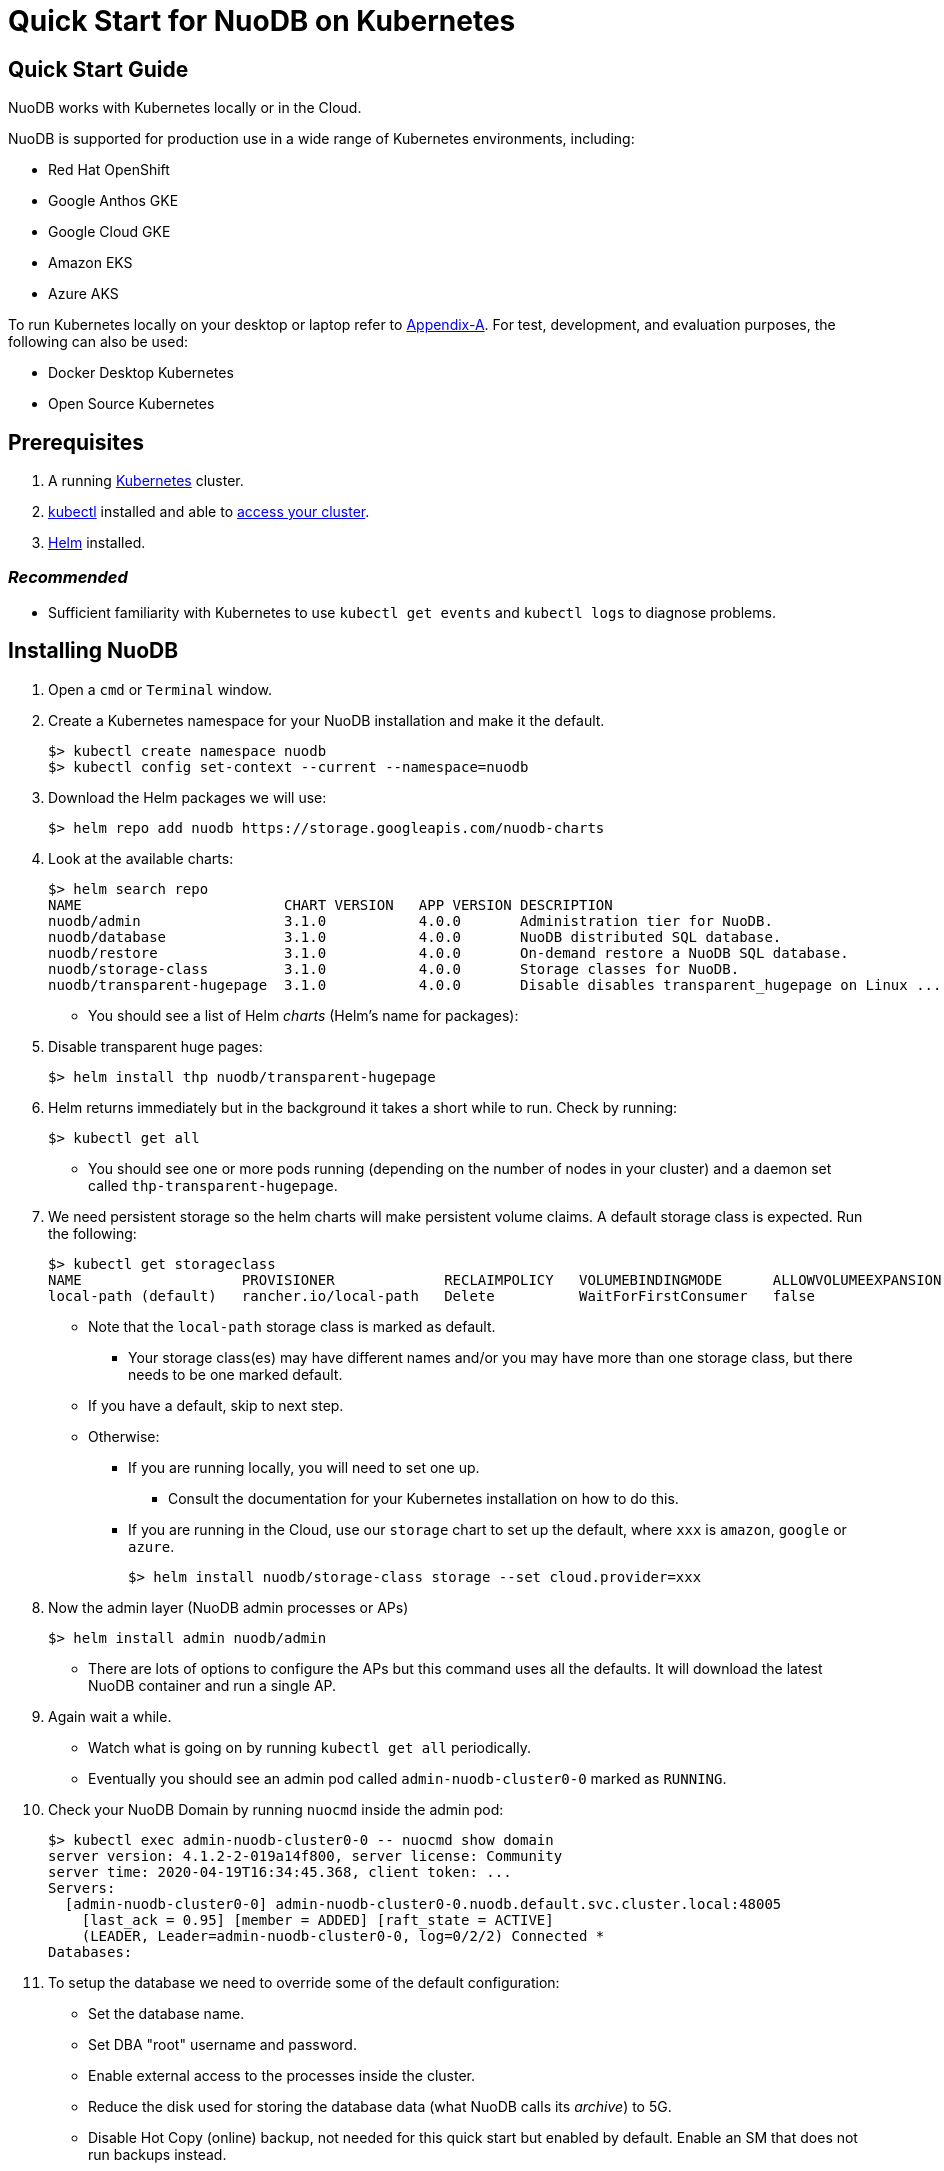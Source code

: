 = Quick Start for NuoDB on Kubernetes

== Quick Start Guide
NuoDB works with Kubernetes locally or in the Cloud.

NuoDB is supported for production use in a wide range of Kubernetes environments, including:

* Red Hat OpenShift
* Google Anthos GKE
* Google Cloud GKE
* Amazon EKS
* Azure AKS

To run Kubernetes locally on your desktop or laptop refer to xref:appendix-a[Appendix-A]. For test, development, and evaluation purposes, the following can also be used:

* Docker Desktop Kubernetes
* Open Source Kubernetes
// Should we add the other local deployment options? Rancher's k3d and Canonical's Microk8s. Keep Open Source Kubernetes? Preserve the stuff in appendix?

== Prerequisites

. A running link:https://kubernetes.io/docs/home/[Kubernetes] cluster.
. link:https://kubernetes.io/docs/tasks/tools/[kubectl] installed and able to link:https://kubernetes.io/docs/tasks/access-application-cluster/access-cluster/#:~:text=Accessing%20for%20the%20first%20time%20with%20kubectl&text=To%20access%20a%20cluster%2C%20you,with%20credentials%20and%20a%20location.[access your cluster].
. link:https://helm.sh/#:~:text=What%20is%20Helm%3F,the%20copy%2Dand%2Dpaste.[Helm] installed.

=== _Recommended_
* Sufficient familiarity with Kubernetes to use `kubectl get events` and `kubectl logs` to diagnose problems.

== Installing NuoDB
. Open a `cmd` or `Terminal` window.
. Create a Kubernetes namespace for your NuoDB installation and make it the default.
+
```sh
$> kubectl create namespace nuodb
$> kubectl config set-context --current --namespace=nuodb
```
. Download the Helm packages we will use:
+
```sh
$> helm repo add nuodb https://storage.googleapis.com/nuodb-charts
```
. Look at the available charts:
+
```sh
$> helm search repo
NAME                        CHART VERSION   APP VERSION DESCRIPTION                                       
nuodb/admin                 3.1.0           4.0.0       Administration tier for NuoDB.                    
nuodb/database              3.1.0           4.0.0       NuoDB distributed SQL database.                   
nuodb/restore               3.1.0           4.0.0       On-demand restore a NuoDB SQL database.           
nuodb/storage-class         3.1.0           4.0.0       Storage classes for NuoDB.                        
nuodb/transparent-hugepage  3.1.0           4.0.0       Disable disables transparent_hugepage on Linux ...
```
* You should see a list of Helm _charts_ (Helm's name for packages):
. Disable transparent huge pages:
+
```sh
$> helm install thp nuodb/transparent-hugepage
```
. Helm returns immediately but in the background it takes a short while to run.
Check by running:
+
```sh
$> kubectl get all
```
* You should see one or more pods running (depending on the number of nodes in your cluster) and a daemon set called `thp-transparent-hugepage`.
. We need persistent storage so the helm charts will make persistent volume claims.
A default storage class is expected.
Run the following:
+
```sh
$> kubectl get storageclass
NAME                   PROVISIONER             RECLAIMPOLICY   VOLUMEBINDINGMODE      ALLOWVOLUMEEXPANSION   AGE
local-path (default)   rancher.io/local-path   Delete          WaitForFirstConsumer   false                  97m
```
* Note that the `local-path` storage class is marked as default.
**  Your storage class(es) may have different names and/or you may have more than one storage class, but there needs to be one marked default.
* If you have a default, skip to next step.
* Otherwise:
** If you are running locally, you will need to set one up.
*** Consult the documentation for your Kubernetes installation on how to do this.
** If you are running in the Cloud, use our `storage` chart to set up the default, where `xxx` is `amazon`, `google` or `azure`.
+
```sh
$> helm install nuodb/storage-class storage --set cloud.provider=xxx
```
. Now the admin layer (NuoDB admin processes or APs)
+
```sh
$> helm install admin nuodb/admin
```
* There are lots of options to configure the APs but this command uses all the defaults.
It will download the latest NuoDB container and run a single AP.
. Again wait a while.
* Watch what is going on by running `kubectl get all` periodically.
* Eventually you should see an admin pod called `admin-nuodb-cluster0-0` marked as `RUNNING`.
. Check your NuoDB Domain by running `nuocmd` inside the admin pod:
+
```sh
$> kubectl exec admin-nuodb-cluster0-0 -- nuocmd show domain
server version: 4.1.2-2-019a14f800, server license: Community
server time: 2020-04-19T16:34:45.368, client token: ...
Servers:
  [admin-nuodb-cluster0-0] admin-nuodb-cluster0-0.nuodb.default.svc.cluster.local:48005
    [last_ack = 0.95] [member = ADDED] [raft_state = ACTIVE]
    (LEADER, Leader=admin-nuodb-cluster0-0, log=0/2/2) Connected *
Databases:
```
. To setup the database we need to override some of the default configuration:
* Set the database name.
* Set DBA "root" username and password.
* Enable external access to the processes inside the cluster.
* Reduce the disk used for storing the database data (what NuoDB calls its _archive_) to 5G.
* Disable Hot Copy (online) backup, not needed for this quick start but enabled by default.
Enable an SM that does not run backups instead.
* Reduce the very large defaults for CPU and memory resources.
+
NOTE: Overriding this many options using `--set` is very tedious, see <<appendix-b>> for the alternative option of copying the configuration values YAML to a file and modifying them.
. Enter the following very long command:
* Windows:
+
```sh
$> helm upgrade demo nuodb/database --install --create-namespace --namespace nuodb ^
  --set database.name=demo ^
  --set database.rootUser=dba ^
  --set database.rootPassword=dba ^
  --set database.te.labels.external-address=localhost ^
  --set database.te.labels.external-port=48006 ^
  --set database.persistence.size=5Gi ^
  --set database.sm.hotCopy.replicas=0 ^
  --set database.sm.noHotCopy.replicas=1 ^
  --set database.sm.resources.requests.cpu=500m ^
  --set database.sm.resources.requests.memory=500M ^
  --set database.sm.resources.limits.cpu=500m ^
  --set database.sm.resources.limits.memory=500M ^
  --set database.te.resources.requests.cpu=500m ^
  --set database.te.resources.requests.memory=500M ^
  --set database.te.resources.limits.cpu=500m ^
  --set database.te.resources.limits.memory=500M
```
* Linux/MacOS:
+
```sh
$> helm upgrade demo nuodb/database --install --create-namespace --namespace nuodb \
  --set database.name=demo \
  --set database.rootUser=dba \
  --set database.rootPassword=dba \
  --set database.te.labels.external-address=localhost \
  --set database.te.labels.external-port=48006 \
  --set database.persistence.size=5Gi \
  --set database.sm.hotCopy.replicas=0 \
  --set database.sm.noHotCopy.replicas=1 \
  --set database.sm.resources.requests.cpu=500m \
  --set database.sm.resources.requests.memory=500M \
  --set database.sm.resources.limits.cpu=500m \
  --set database.sm.resources.limits.memory=500M \
  --set database.te.resources.requests.cpu=500m \
  --set database.te.resources.requests.memory=500M \
  --set database.te.resources.limits.cpu=500m \
  --set database.te.resources.limits.memory=500M
```
. Again this takes a while to run.
* Monitor by running `kubectl get all` periodically.
* You should see two pods, `sm-database-nuodb-cluster0-test-hotcopy-0` and  `te-database-nuodb-cluster0-test-xxxx` (where `xxxx` is a random suffix chosen by Kubernetes).
They should eventually come up and enter the `RUNNING` state.
. Look at the domain again:
+
```sh
$> kubectl exec admin-nuodb-cluster0-0 -- nuocmd show domain
Defaulted container "admin" out of: admin, nuocollector, nuocollector-config, init-disk (init)
server version: 4.2.8.vee-1-4f2e2257bc, server license: Community
server time: 2023-01-27T19:41:19.754, client token: ....
Servers:
  [admin-nuodb-cluster0-0] admin-nuodb-cluster0-0.nuodb.nuodb.svc.cluster.local:48005
     [last_ack = 1.54] ACTIVE (LEADER, Leader=admin-nuodb-cluster0-0, log=10/74/74) Connected *
Databases:
  demo [state = RUNNING]
    [SM] sm-demo-nuodb-cluster0-demo-database-0/10.42.0.16:48006 [start_id = 12]
      [server_id = admin-nuodb-cluster0-1] [pid = 96] [node_id = 1] [last_ack =  3.45] MONITORED:RUNNING
    [TE] te-demo-nuodb-cluster0-demo-database-545f6b5d9c-4w46s/10.42.3.7:48006 [start_id = 13]
      [server_id = admin-nuodb-cluster0-2] [pid = 43] [node_id = 2] [last_ack =  9.41] MONITORED:RUNNING
```
. What has Helm done for us?  List the installed charts (packages):
+
```sh
$> helm ls
NAME  NAMESPACE REVISION    UPDATED         STATUS      CHART                       APP VERSION
admin nuodb     2           2023-01-27 ...  deployed    admin-3.4.0                 4.2.1      
demo  nuodb     1           2023-01-28 ...  deployed    database-3.4.0              4.2.1      
thp   nuodb     1           2023-01-27 ...  deployed    transparent-hugepage-3.4.0  4.2.1
```

== Access the Database
. Use port-forwarding to map requests from your local machine to processes in the cluster:
* Windows:
** Start two new `cmd` windows.
*** In the first, run `kubectl port-forward svc/nuodb-clusterip 48004:48004 --namespace nuodb`.
*** In the second run `kubectl port-forward svc/demo-nuodb-cluster0-demo-database-clusterip 48006:48006 --namespace nuodb`.
** Return to your original window.
* Linux/MacOS:
+
```sh
$> kubectl port-forward svc/nuodb-clusterip 48004:48004 --namespace nuodb > /dev/null 2>&1 &
$> kubectl port-forward svc/demo-nuodb-cluster0-demo-database-clusterip 48006:48006 --namespace nuodb > /dev/null 2>&1 &
```
* Ports 48004 and 48006 are the default ports for an AP and a TE respectively.
You can now access database `demo` as if it was running locally on your machine.
. To connect to the database:
.. Use the following to connect to the database from your favorite SQL tool (such as _DBeaver_ or _DBVisualizer_):
* Host: `localhost`
* Port: `48004`
* Database name: `demo`
* Userame: `dba`
* Password: `dba`
.. Alternatively you can run NuoDB's command-line SQL tool `nuosql` from inside the AP pod:
+
```sh
$> $ kubectl exec -it admin-nuodb-cluster0-0 -- bash
Defaulted container "admin" out of: admin, nuocollector, nuocollector-config, init-disk (init)
bash-4.4$ nuosql demo --user dba --password dba --connection-property PreferInternalAddress=true
SQL>
```
. Use the `SYSTEM.Nodes` table to view the domain:
+
```sh
SQL> SELECT ID, STARTID, ADDRESS, PORT, STATE, TYPE, RELEASE_VER FROM SYSTEM.Nodes;
 ID  STARTID   ADDRESS   PORT   STATE     TYPE          RELEASE_VER       
 --- -------- ---------- ----- ------- ----------- ---------------------- 
  1     12    10.42.0.16 48006 Running Storage     4.2.1.vee-3-c42866be32 
  2     13    10.42.3.7  48006 Running Transaction 4.2.1.vee-3-c42866be32 
```
* Nodes table show two NuoDB processes (or nodes) running - a Storage node (SM) and a Transacrion node (TE).
For full details of our Helm charts and their configuration, refer to https://github.com/nuodb/nuodb-helm-charts.

[#appendix-a]
== Appendix A - Running Kubernetes Locally
Three possible options are:

. https://www.docker.com/products/docker-desktop/[Docker Desktop] has an option in its _Settings_ to run up a Kubernetes cluster.
Just tick the box, apply and wait a few minutes.
It automatically installs `kubectl` and sets up `kubeconfig` to enable access the cluster.
. Rancher's https://k3d.io[k3d] allows you to run their minimal Kubernetes (`k3s`) on top of Docker (so you still need a Docker installation).
It is lighter weight than the one built into Docker Desktop.
. Canonical's https://microk8s.io[Microk8s] is a third option that does not require Docker.
All three are available for Windows, MacOS and Linux.
Helm is available at https://github.com/helm/helm#install[GitHub].
There is an installer for each of the three platforms listed above, or use the appropriate package manager.
* There is a binary install for most platforms, or use the package manager for your platform.
** Windows users should download the installer zip, unpack it and copy `helm.exe` to `C:\Windows\System32`.

[#appendix-b]
== Appendix B - Using a Configuration File

As an alternative to using `--set`, it is typically easier to copy and modify the `database` chart's configuration.
Especially if you wish to make further changes later.
Moreover, the file can be kept under version control.
The following sets up the same configuration you used above.

. Get the `values.yaml` configuration file for the chart:
+
```sh
$> helm inspect values nuodb/database > db-values.yaml
```
. Use your favorite editor to edit `db-values.yaml`.
. Make the following changes:
* Seach for `name: demo`, you should see this section.
This is where you can change the database name and set the root DBA user name and password.
+
```yaml
database:
  ## Provide a name in place of the chart name for `app:` labels
  ##
  #nameOverride: ""
  ## Provide a name to substitute for the full names of resources
  ##
  #fullnameOverride: ""
  # name
  # NuoDB Database name.  must consist of lowercase alphanumeric
  #characters '[a-z0-9]+'
  name: demo
  # rootUser
  # Name of Database user
  rootUser: dba
  # rootPassword
  # Database password
  rootPassword: secret
```
* Scroll down a short way and set `persistence` size to `5G` as shown (the default of 20G is unnecessary):
+
```yaml
  ## Import Environment Variables from one or more configMaps
  # Ex: configMapRef: [ myConfigMap, myOtherConfigMap ]
  ##
  envFrom:
    configMapRef: []
  persistence:
    size: 5Gi
    accessModes:
      - ReadWriteOnce
    # storageClass: "-"
```
. Search for `hotCopy:` (_note the colon_) and disable hotcopy (online) backups by setting `replicas` to `0`:
+
```yaml
    # Settings for storage manager (SM) nodes with hotcopy enabled.
    # Total SM Limit is 1 in CE version of NuoDB
    # These SMs have hotcopy backup enabled. To start SMs without hotcopy use
    # database.sm.noHotCopy.replicas
    # All time values are in seconds unless the unit is included in the name.
    hotCopy:
      enablePod: true
      enableBackups: true
      replicas: 0
```
. Search for `noHotCopy:` (_note the colon_) and enable an SM that does not perform backups by setting `replicas` to `1`:
+
```yaml
    # Number of storage manager (SM) nodes that do not have hotcopy backup enabled.
    # SM Limit is 1 in CE version of NuoDB
    # These SMs do not have hotcopy enabled, to start SMs with hotcopy use
    # database.sm.HotCopy.replicas
    noHotCopy:
      enablePod: true
      replicas: 1
```
* Search for `resources:` (_note the colon_) and modify it to match the following.
The default values are set for a reasonably sized production database and are too big for what we are doing today.
+
```yaml
    ## resources
    # k8s resource min (request) and max (limit)
    # min is also used for the target maximum memory used by the cache (NuoDB --mem option)
    resources:
      limits:
        cpu: 500m
        memory: 500M
      requests:
        cpu: 500m
        memory: 500M
```
** These set the resources the SM will use.
* Search for `resources:` again and make the same changes.
** These are the TE resources.
* Just below you should see a `labels` section, modify to add two labels as shown to enable database access from outside the cluster.
** Don't forget to remove the curly brackets after `labels:`
+
```yaml
    ## Affinity, selector, and tolerations
    # There are expanded as YAML, and can include variable and template references
    affinity: {}
    # nodeSelector: {}
    # tolerations: []
    # labels
    # Additional Labels given to the TEs started
    labels:
     external-address: localhost
     external-port: 48006
```
. Save the file.
. Deploy the chart by running:
* Since you might deploy more than once database, make the name of Helm deployment the same as the name of your database.
+
```sh
$> helm install <db-name> nuodb/database --values db-values.yaml
```